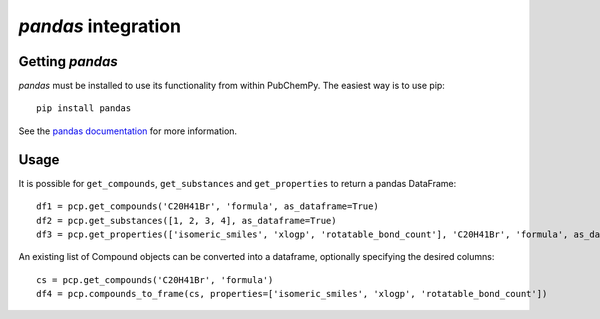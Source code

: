 .. _pandas:

*pandas* integration
====================

Getting *pandas*
----------------

*pandas* must be installed to use its functionality from within PubChemPy. The easiest way is to use pip::

    pip install pandas

See the `pandas documentation`_ for more information.

Usage
-----

It is possible for ``get_compounds``, ``get_substances`` and ``get_properties`` to return a pandas DataFrame::

    df1 = pcp.get_compounds('C20H41Br', 'formula', as_dataframe=True)
    df2 = pcp.get_substances([1, 2, 3, 4], as_dataframe=True)
    df3 = pcp.get_properties(['isomeric_smiles', 'xlogp', 'rotatable_bond_count'], 'C20H41Br', 'formula', as_dataframe=True)

An existing list of Compound objects can be converted into a dataframe, optionally specifying the desired columns::

    cs = pcp.get_compounds('C20H41Br', 'formula')
    df4 = pcp.compounds_to_frame(cs, properties=['isomeric_smiles', 'xlogp', 'rotatable_bond_count'])

.. _`pandas documentation`: http://pandas.pydata.org/pandas-docs/stable/
